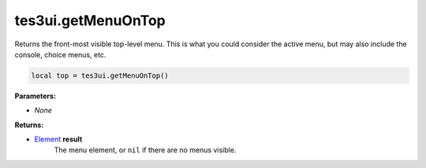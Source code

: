 
tes3ui.getMenuOnTop
====================================================================================================

Returns the front-most visible top-level menu. This is what you could consider the active menu, but may also include the console, choice menus, etc.

.. code-block:: lua

    local top = tes3ui.getMenuOnTop()

**Parameters:**

- *None*

**Returns:**

- `Element`_ **result**
    The menu element, or ``nil`` if there are no menus visible.


.. _`Element`: ../../type/tes3ui/element.html
